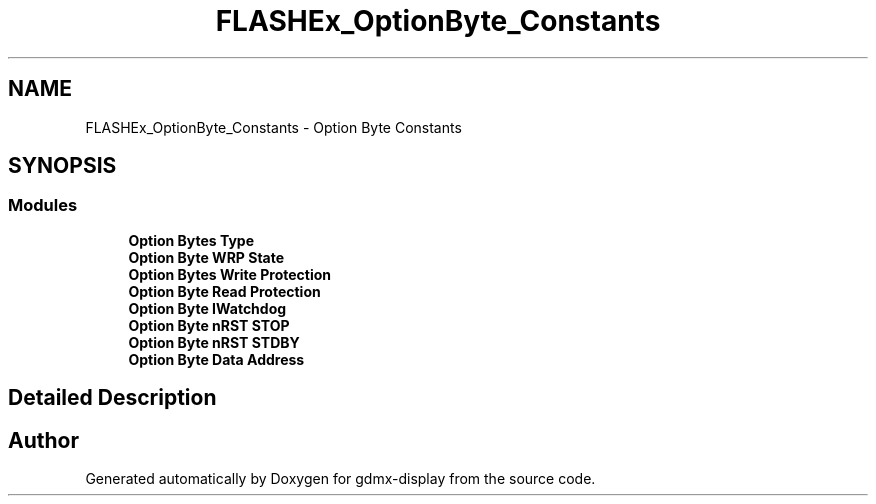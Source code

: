 .TH "FLASHEx_OptionByte_Constants" 3 "Mon May 24 2021" "gdmx-display" \" -*- nroff -*-
.ad l
.nh
.SH NAME
FLASHEx_OptionByte_Constants \- Option Byte Constants
.SH SYNOPSIS
.br
.PP
.SS "Modules"

.in +1c
.ti -1c
.RI "\fBOption Bytes Type\fP"
.br
.ti -1c
.RI "\fBOption Byte WRP State\fP"
.br
.ti -1c
.RI "\fBOption Bytes Write Protection\fP"
.br
.ti -1c
.RI "\fBOption Byte Read Protection\fP"
.br
.ti -1c
.RI "\fBOption Byte IWatchdog\fP"
.br
.ti -1c
.RI "\fBOption Byte nRST STOP\fP"
.br
.ti -1c
.RI "\fBOption Byte nRST STDBY\fP"
.br
.ti -1c
.RI "\fBOption Byte Data Address\fP"
.br
.in -1c
.SH "Detailed Description"
.PP 

.SH "Author"
.PP 
Generated automatically by Doxygen for gdmx-display from the source code\&.
